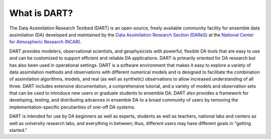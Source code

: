 #############
What is DART?
#############

The Data Assimilation Research Testbed (DART) is an open-source, freely
available community facility for ensemble data assimilation (DA)
developed and maintained by the `Data Assimilation Research Section
(DAReS) <https://www.image.ucar.edu/DAReS/>`_ at the `National Center
for Atmospheric Research (NCAR) <https://ncar.ucar.edu>`_.

DART provides modelers, observational scientists, and geophysicists with
powerful, flexible DA tools that are easy to use and can be customized to
support efficient and reliable DA applications. DART is primarily oriented for
DA research but has also been used in operational settings. DART is a
software environment that makes it easy to explore a variety of data
assimilation methods and observations with different numerical models
and is designed to facilitate the combination of assimilation
algorithms, models, and real (as well as synthetic) observations to
allow increased understanding of all three. DART includes extensive
documentation, a comprehensive tutorial, and a variety of models and
observation sets that can be used to introduce new users or graduate
students to ensemble DA. DART also provides a framework for developing,
testing, and distributing advances in ensemble DA to a broad community
of users by removing the implementation-specific peculiarities of
one-off DA systems.

DART is intended for use by DA beginners as well as experts, students as
well as teachers, national labs and centers as well as university
research labs, and everything in between; thus, different users may have
different goals in "getting started."